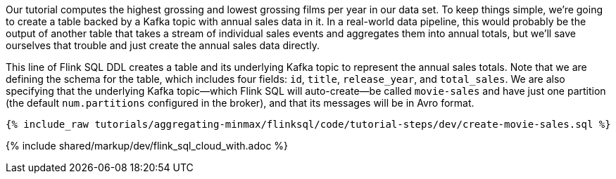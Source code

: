 Our tutorial computes the highest grossing and lowest grossing films per year in our data set. To keep things simple, we're going to create a table backed by a Kafka topic with annual sales data in it. In a real-world data pipeline, this would probably be the output of another table that takes a stream of individual sales events and aggregates them into annual totals, but we'll save ourselves that trouble and just create the annual sales data directly.

This line of Flink SQL DDL creates a table and its underlying Kafka topic to represent the annual sales totals.
Note that we are defining the schema for the table, which includes four fields: `id`, `title`, `release_year`, and `total_sales`. We are also specifying that the underlying Kafka topic—which Flink SQL will auto-create—be called `movie-sales` and have just one partition (the default `num.partitions` configured in the broker), and that its messages will be in Avro format.

+++++
<pre class="snippet"><code class="sql">{% include_raw tutorials/aggregating-minmax/flinksql/code/tutorial-steps/dev/create-movie-sales.sql %}</code></pre>
+++++

{% include  shared/markup/dev/flink_sql_cloud_with.adoc %}
